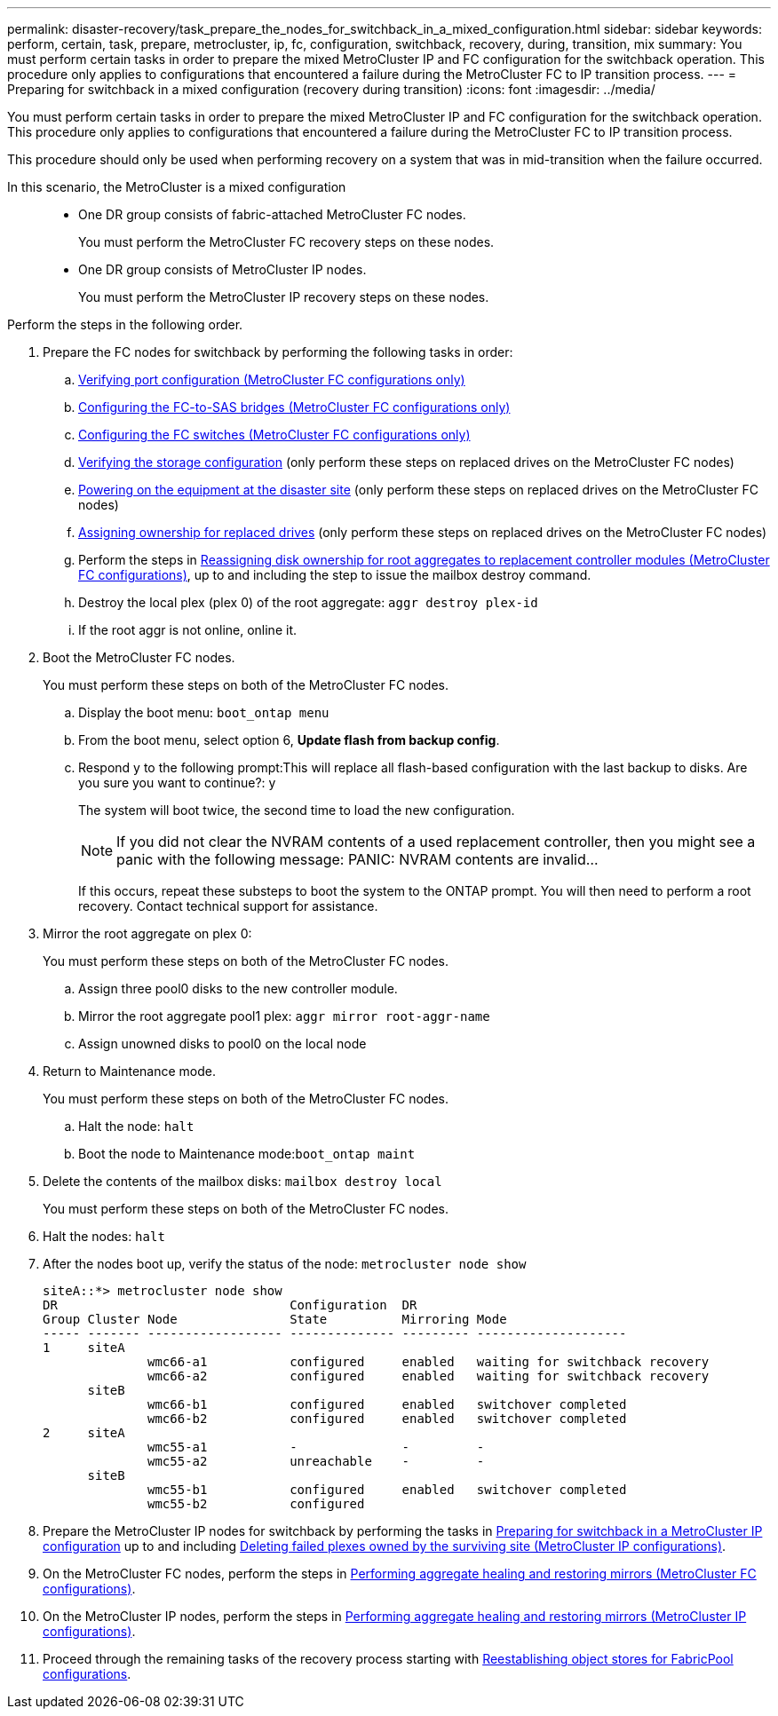---
permalink: disaster-recovery/task_prepare_the_nodes_for_switchback_in_a_mixed_configuration.html
sidebar: sidebar
keywords: perform, certain, task, prepare, metrocluster, ip, fc, configuration, switchback, recovery, during, transition, mix
summary: You must perform certain tasks in order to prepare the mixed MetroCluster IP and FC configuration for the switchback operation. This procedure only applies to configurations that encountered a failure during the MetroCluster FC to IP transition process.
---
= Preparing for switchback in a mixed configuration (recovery during transition)
:icons: font
:imagesdir: ../media/

[.lead]
You must perform certain tasks in order to prepare the mixed MetroCluster IP and FC configuration for the switchback operation. This procedure only applies to configurations that encountered a failure during the MetroCluster FC to IP transition process.

This procedure should only be used when performing recovery on a system that was in mid-transition when the failure occurred.

In this scenario, the MetroCluster is a mixed configuration::

* One DR group consists of fabric-attached MetroCluster FC nodes.
+
You must perform the MetroCluster FC recovery steps on these nodes.

* One DR group consists of MetroCluster IP nodes.
+
You must perform the MetroCluster IP recovery steps on these nodes.

Perform the steps in the following order.

. Prepare the FC nodes for switchback by performing the following tasks in order:
 .. xref:task_prepare_for_switchback_in_a_mcc_fc_configuration_supertask.adoc[Verifying port configuration (MetroCluster FC configurations only)]
 .. xref:task_prepare_for_switchback_in_a_mcc_fc_configuration_supertask.adoc[Configuring the FC-to-SAS bridges (MetroCluster FC configurations only)]
 .. xref:task_prepare_for_switchback_in_a_mcc_fc_configuration_supertask.adoc[Configuring the FC switches (MetroCluster FC configurations only)]
 .. xref:task_prepare_for_switchback_in_a_mcc_fc_configuration_supertask.adoc[Verifying the storage configuration] (only perform these steps on replaced drives on the MetroCluster FC nodes)
 .. xref:task_prepare_for_switchback_in_a_mcc_fc_configuration_supertask.adoc[Powering on the equipment at the disaster site] (only perform these steps on replaced drives on the MetroCluster FC nodes)
 .. xref:task_prepare_for_switchback_in_a_mcc_fc_configuration_supertask.adoc[Assigning ownership for replaced drives] (only perform these steps on replaced drives on the MetroCluster FC nodes)
 .. Perform the steps in xref:task_prepare_for_switchback_in_a_mcc_fc_configuration_supertask.adoc[Reassigning disk ownership for root aggregates to replacement controller modules (MetroCluster FC configurations)], up to and including the step to issue the mailbox destroy command.
 .. Destroy the local plex (plex 0) of the root aggregate: `aggr destroy plex-id`
 .. If the root aggr is not online, online it.
. Boot the MetroCluster FC nodes.
+
You must perform these steps on both of the MetroCluster FC nodes.

 .. Display the boot menu: `boot_ontap menu`
 .. From the boot menu, select option 6, *Update flash from backup config*.
 .. Respond y to the following prompt:This will replace all flash-based configuration with the last backup to disks. Are you sure you want to continue?: y
+
The system will boot twice, the second time to load the new configuration.
+
NOTE: If you did not clear the NVRAM contents of a used replacement controller, then you might see a panic with the following message: PANIC: NVRAM contents are invalid...
+
If this occurs, repeat these substeps to boot the system to the ONTAP prompt. You will then need to perform a root recovery. Contact technical support for assistance.

. Mirror the root aggregate on plex 0:
+
You must perform these steps on both of the MetroCluster FC nodes.

 .. Assign three pool0 disks to the new controller module.
 .. Mirror the root aggregate pool1 plex: `aggr mirror root-aggr-name`
 .. Assign unowned disks to pool0 on the local node

. Return to Maintenance mode.
+
You must perform these steps on both of the MetroCluster FC nodes.

 .. Halt the node: `halt`
 .. Boot the node to Maintenance mode:``boot_ontap maint``

. Delete the contents of the mailbox disks: `mailbox destroy local`
+
You must perform these steps on both of the MetroCluster FC nodes.

. Halt the nodes: `halt`
. After the nodes boot up, verify the status of the node: `metrocluster node show`
+
----
siteA::*> metrocluster node show
DR                               Configuration  DR
Group Cluster Node               State          Mirroring Mode
----- ------- ------------------ -------------- --------- --------------------
1     siteA
              wmc66-a1           configured     enabled   waiting for switchback recovery
              wmc66-a2           configured     enabled   waiting for switchback recovery
      siteB
              wmc66-b1           configured     enabled   switchover completed
              wmc66-b2           configured     enabled   switchover completed
2     siteA
              wmc55-a1           -              -         -
              wmc55-a2           unreachable    -         -
      siteB
              wmc55-b1           configured     enabled   switchover completed
              wmc55-b2           configured
----

. Prepare the MetroCluster IP nodes for switchback by performing the tasks in xref:task_prepare_for_switchback_in_a_mcc_ip_configuration_supertask.adoc[Preparing for switchback in a MetroCluster IP configuration] up to and including xref:task_prepare_for_switchback_in_a_mcc_ip_configuration_supertask.adoc[Deleting failed plexes owned by the surviving site (MetroCluster IP configurations)].
. On the MetroCluster FC nodes, perform the steps in xref:task_prepare_for_switchback_in_a_mcc_fc_configuration_supertask.adoc[Performing aggregate healing and restoring mirrors (MetroCluster FC configurations)].
. On the MetroCluster IP nodes, perform the steps in xref:task_prepare_for_switchback_in_a_mcc_ip_configuration_supertask.adoc[Performing aggregate healing and restoring mirrors (MetroCluster IP configurations)].
. Proceed through the remaining tasks of the recovery process starting with xref:task_complete_recovery.adoc[Reestablishing object stores for FabricPool configurations].
